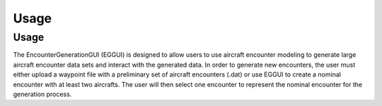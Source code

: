 Usage
=====

.. _usage:

=====
Usage
=====

The EncounterGenerationGUI (EGGUI) is designed to allow users to use aircraft encounter modeling
to generate large aircraft encounter data sets and interact with the generated data. In order to 
generate new encounters, the user must either upload a waypoint file with a preliminary set of 
aircraft encounters (.dat) or use EGGUI to create a nominal encounter with at least two aircrafts. 
The user will then select one encounter to represent the nominal encounter for the generation 
process. 

..
    .. figure:: images/EGGUI_nominal_encounter.png
   :scale: 50 %
   :alt: Using EncounterGenerationGUI interface to upload/create encounters.
   :align: center

